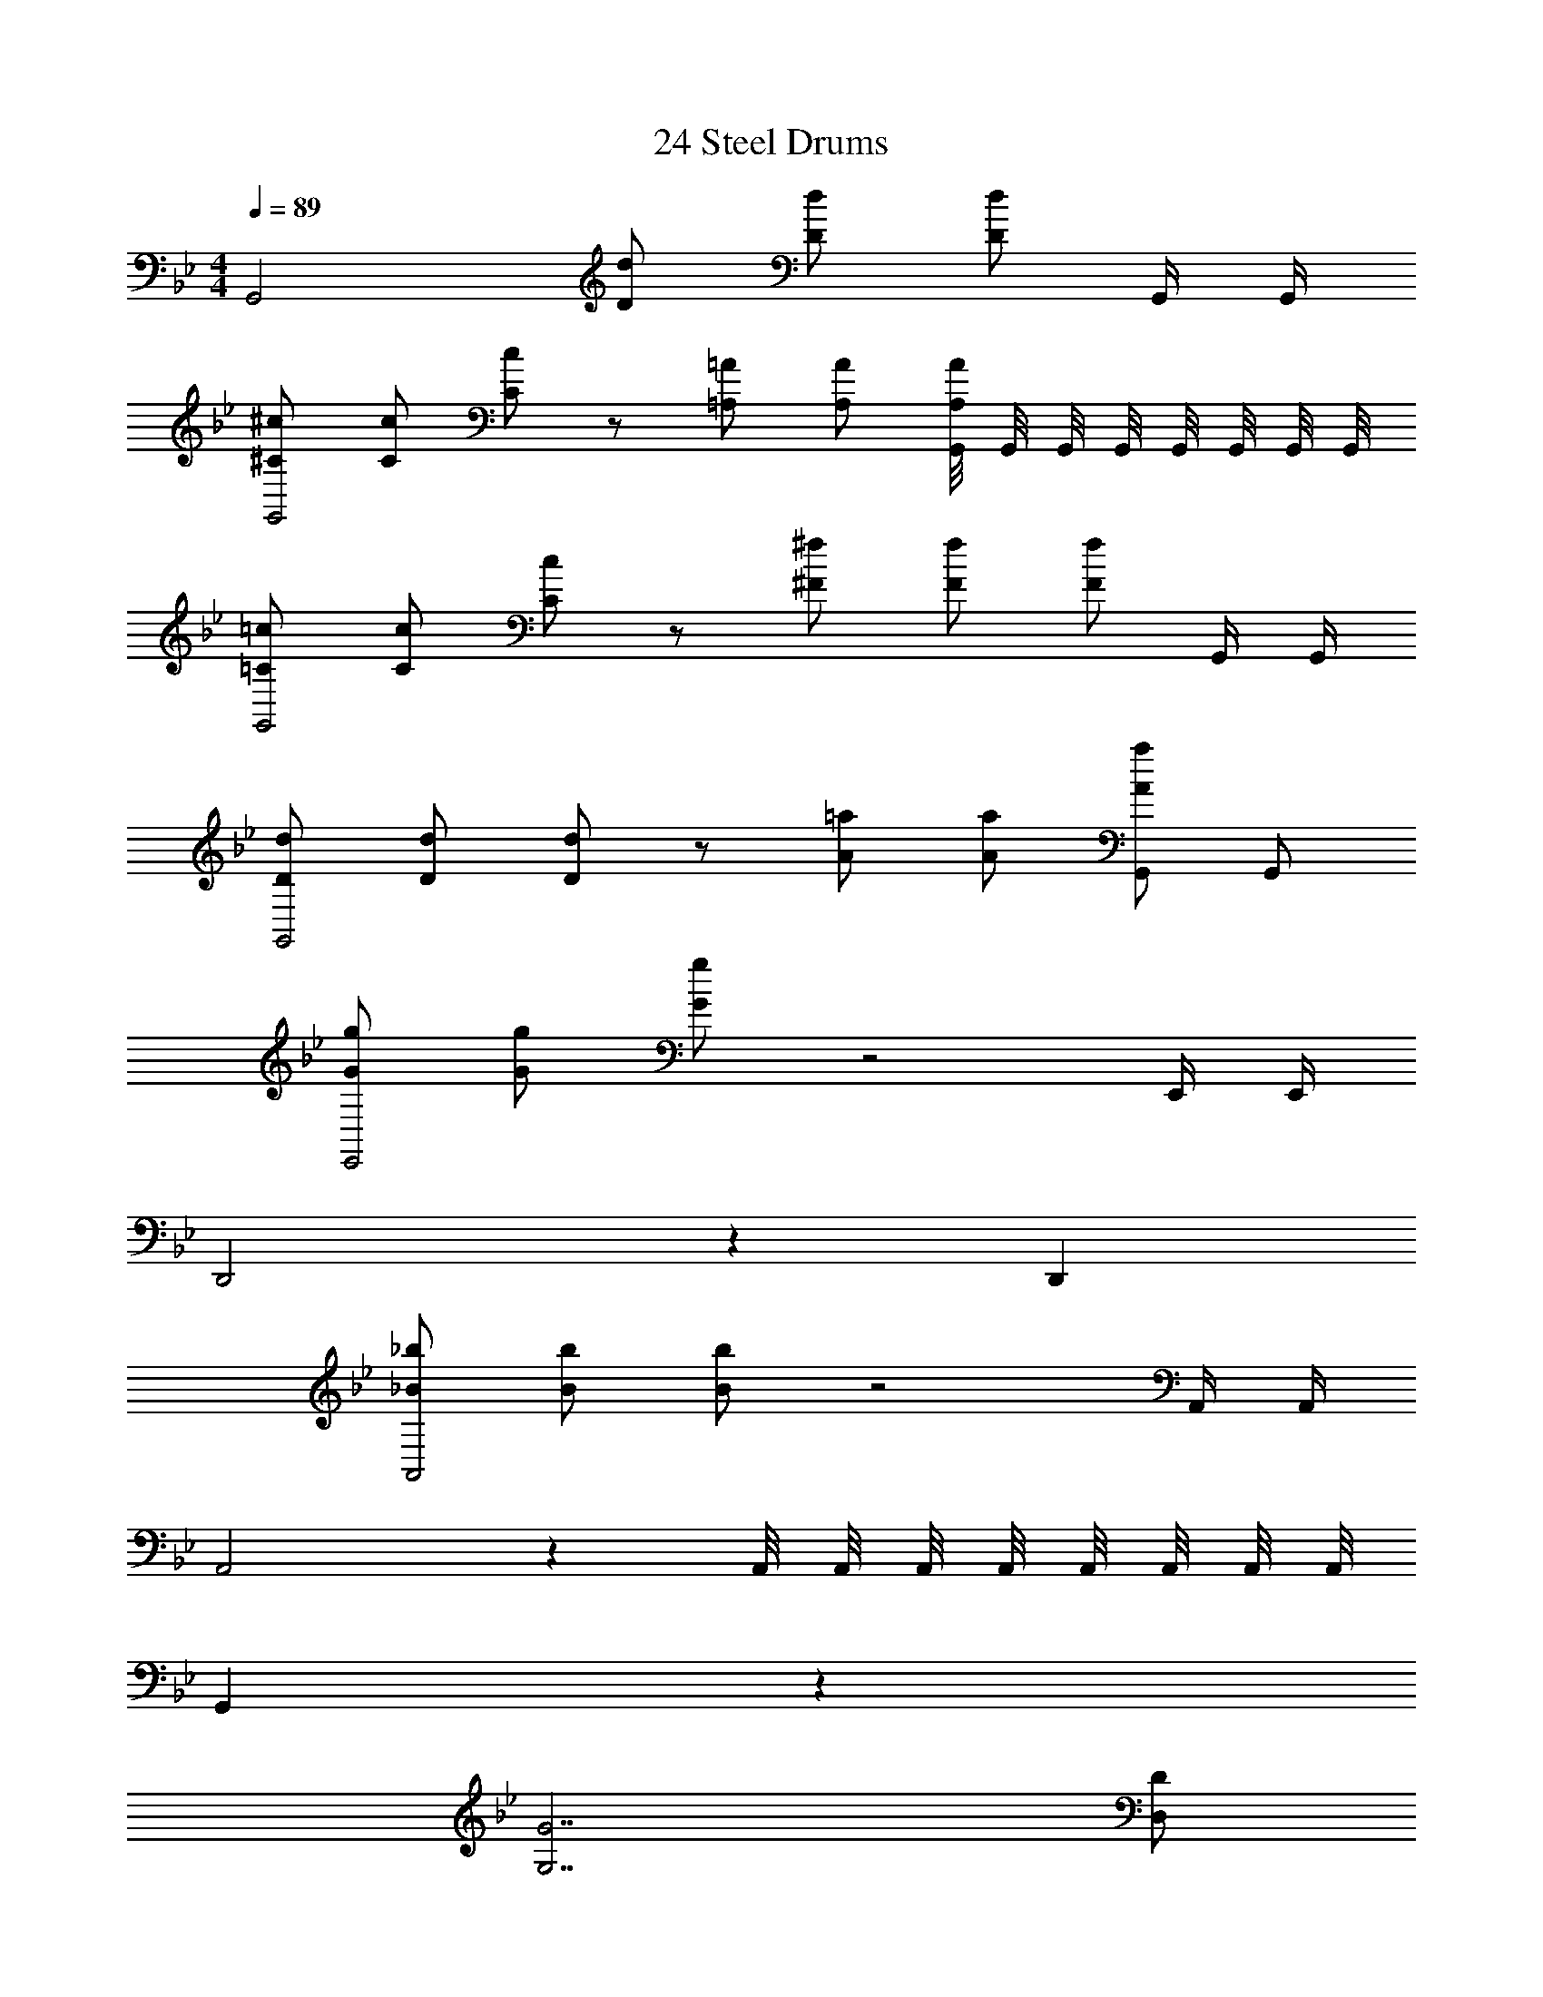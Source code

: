 X: 1
T: 24 Steel Drums
L: 1/4
M: 4/4
Q: 1/4=89
Z: ABC Generated by Starbound Composer v0.8.7
K: Bb
G,,2 [D/d/] [D/d/] [D/d/] G,,/4 G,,/4 
[^C/^c/G,,2] [C/c/] [C/c/] z/ [=A,/=A/] [A,/A/] [G,,/8A,/A/] G,,/8 G,,/8 G,,/8 G,,/8 G,,/8 G,,/8 G,,/8 
[=C/=c/G,,2] [C/c/] [C/c/] z/ [^F/^f/] [F/f/] [F/f/] G,,/4 G,,/4 
[D/d/G,,2] [D/d/] [D/d/] z/ [A/=a/] [A/a/] [A/a/G,,/] G,,/ 
[G/g/E,,2] [G/g/] [G/g/] z2 E,,/4 E,,/4 
D,,2 z D,, 
[_B/_b/A,,2] [B/b/] [B/b/] z2 A,,/4 A,,/4 
A,,2 z A,,/8 A,,/8 A,,/8 A,,/8 A,,/8 A,,/8 A,,/8 A,,/8 
G,, z115 
[G,7/G7/] [D,/D/] 
[G,G] [_B,B] [Cc] [F,=F] 
[G,7/G7/] [D,/D/] 
[G,G] [B,B] [A,A] [Cc] 
[D7/d7/] [D,/D/] 
[G,G] [Dd] [Cc] [F,F] 
[G,7/G7/] [D,/D/] 
[G,G] [Dd] [Cc] [F,F] z16 
D/ z/4 D/ z/4 D/ z/4 E/ z/4 E/ z/4 E/4 
F/ z/4 F/ z/4 F/ z/4 C/ z/4 C/ z/4 C/4 
D/ z/4 D/ z/4 D/ z/4 E/ z/4 E/ z/4 E/4 
F/ z/4 F/ z/4 F/ z/4 C/ z/4 C/ z/4 F/4 
M: 2/4
C F 
M: 4/4
M: 4/4
G,,2 
[D/d/] [D/d/] [D/d/] G,,/4 G,,/4 [^C/^c/G,,2] [C/c/] [C/c/] z/ 
[A,/A/] [A,/A/] [G,,/8A,/A/] G,,/8 G,,/8 G,,/8 G,,/8 G,,/8 G,,/8 G,,/8 [=C/=c/G,,2] [C/c/] [C/c/] z/ 
[^F/f/] [F/f/] [F/f/] G,,/4 G,,/4 [D/d/G,,2] [D/d/] [D/d/] z/ 
[A/a/] [A/a/] [A/a/G,,/] G,,/ [G/g/E,,2] [G/g/] [G/g/] z2 
E,,/4 E,,/4 D,,2 z D,, 
[B/b/A,,2] [B/b/] [B/b/] z2 A,,/4 A,,/4 
A,,2 z A,,/8 A,,/8 A,,/8 A,,/8 A,,/8 A,,/8 A,,/8 A,,/8 
G,, z115 
[G,7/G7/] [D,/D/] 
[G,G] [B,B] [Cc] [F,=F] 
[G,7/G7/] [D,/D/] 
[G,G] [B,B] [A,A] [Cc] 
[D7/d7/] [D,/D/] 
[G,G] [Dd] [Cc] [F,F] 
[G,7/G7/] [D,/D/] 
[G,G] [Dd] [Cc] [F,F] z16 
D/ z/4 D/ z/4 D/ z/4 E/ z/4 E/ z/4 E/4 
F/ z/4 F/ z/4 F/ z/4 C/ z/4 C/ z/4 C/4 
D/ z/4 D/ z/4 D/ z/4 E/ z/4 E/ z/4 E/4 
F/ z/4 F/ z/4 F/ z/4 C/ z/4 C/ z/4 F/4 
C F 
M: 4/4
M: 4/4
G,,2 
[D/d/] [D/d/] [D/d/] G,,/4 G,,/4 [^C/^c/G,,2] [C/c/] [C/c/] z/ 
[A,/A/] [A,/A/] [G,,/8A,/A/] G,,/8 G,,/8 G,,/8 G,,/8 G,,/8 G,,/8 G,,/8 [=C/=c/G,,2] [C/c/] [C/c/] z/ 
[^F/f/] [F/f/] [F/f/] G,,/4 G,,/4 [D/d/G,,2] [D/d/] [D/d/] z/ 
[A/a/] [A/a/] [A/a/G,,/] G,,/ [G/g/E,,2] [G/g/] [G/g/] z2 
E,,/4 E,,/4 D,,2 z D,, 
[B/b/A,,2] [B/b/] [B/b/] z2 A,,/4 A,,/4 
A,,2 z A,,/8 A,,/8 A,,/8 A,,/8 A,,/8 A,,/8 A,,/8 A,,/8 
G,, z115 
[G,7/G7/] [D,/D/] 
[G,G] [B,B] [Cc] [F,=F] 
[G,7/G7/] [D,/D/] 
[G,G] [B,B] [A,A] [Cc] 
[D7/d7/] [D,/D/] 
[G,G] [Dd] [Cc] [F,F] 
[G,7/G7/] [D,/D/] 
[G,G] [Dd] [Cc] [F,F] z16 
D/ z/4 D/ z/4 D/ z/4 E/ z/4 E/ z/4 E/4 
F/ z/4 F/ z/4 F/ z/4 C/ z/4 C/ z/4 C/4 
D/ z/4 D/ z/4 D/ z/4 E/ z/4 E/ z/4 E/4 
F/ z/4 F/ z/4 F/ z/4 C/ z/4 C/ z/4 F/4 
C F 
M: 4/4
z7 
G,,/8 G,,/8 G,,/8 G,,/8 G,,/8 G,,/8 G,,/8 G,,/8 G,,2 
